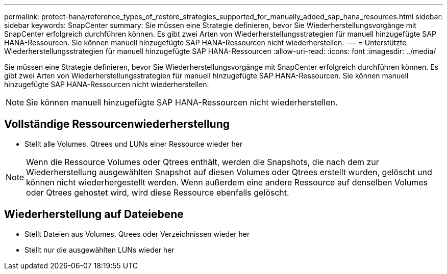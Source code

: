 ---
permalink: protect-hana/reference_types_of_restore_strategies_supported_for_manually_added_sap_hana_resources.html 
sidebar: sidebar 
keywords: SnapCenter 
summary: Sie müssen eine Strategie definieren, bevor Sie Wiederherstellungsvorgänge mit SnapCenter erfolgreich durchführen können.  Es gibt zwei Arten von Wiederherstellungsstrategien für manuell hinzugefügte SAP HANA-Ressourcen.  Sie können manuell hinzugefügte SAP HANA-Ressourcen nicht wiederherstellen. 
---
= Unterstützte Wiederherstellungsstrategien für manuell hinzugefügte SAP HANA-Ressourcen
:allow-uri-read: 
:icons: font
:imagesdir: ../media/


[role="lead"]
Sie müssen eine Strategie definieren, bevor Sie Wiederherstellungsvorgänge mit SnapCenter erfolgreich durchführen können.  Es gibt zwei Arten von Wiederherstellungsstrategien für manuell hinzugefügte SAP HANA-Ressourcen.  Sie können manuell hinzugefügte SAP HANA-Ressourcen nicht wiederherstellen.


NOTE: Sie können manuell hinzugefügte SAP HANA-Ressourcen nicht wiederherstellen.



== Vollständige Ressourcenwiederherstellung

* Stellt alle Volumes, Qtrees und LUNs einer Ressource wieder her



NOTE: Wenn die Ressource Volumes oder Qtrees enthält, werden die Snapshots, die nach dem zur Wiederherstellung ausgewählten Snapshot auf diesen Volumes oder Qtrees erstellt wurden, gelöscht und können nicht wiederhergestellt werden.  Wenn außerdem eine andere Ressource auf denselben Volumes oder Qtrees gehostet wird, wird diese Ressource ebenfalls gelöscht.



== Wiederherstellung auf Dateiebene

* Stellt Dateien aus Volumes, Qtrees oder Verzeichnissen wieder her
* Stellt nur die ausgewählten LUNs wieder her

